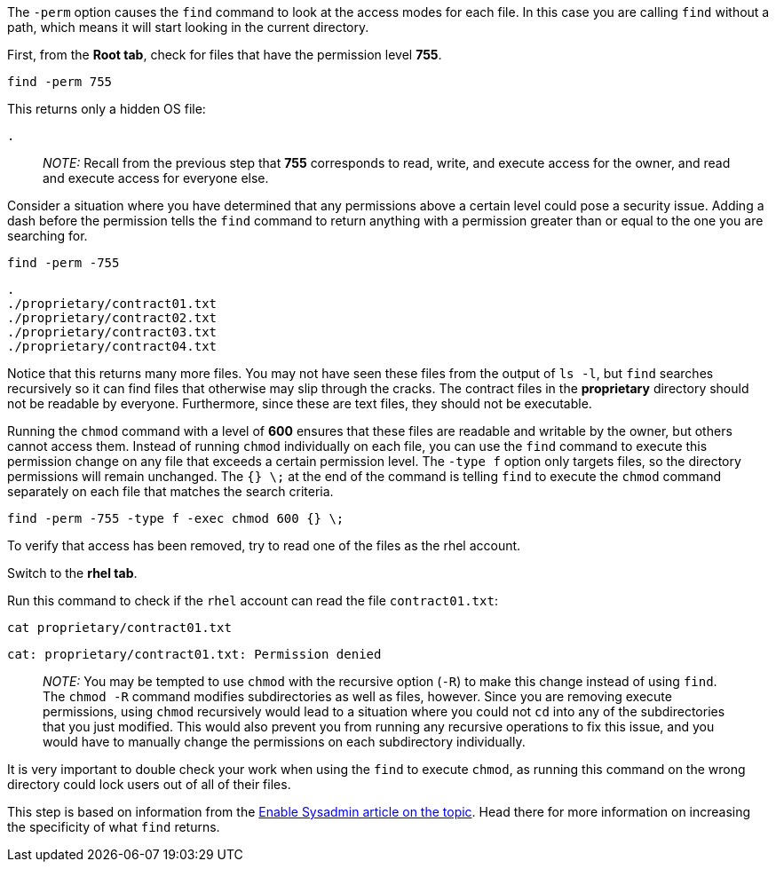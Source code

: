 The `+-perm+` option causes the `+find+` command to look at the access
modes for each file. In this case you are calling `+find+` without a
path, which means it will start looking in the current directory.

First, from the *Root tab*, check for files that have the permission
level *755*.

[source,bash]
----
find -perm 755
----

This returns only a hidden OS file:

[source,bash]
----
.
----

____
_NOTE:_ Recall from the previous step that *755* corresponds to read,
write, and execute access for the owner, and read and execute access for
everyone else.
____

Consider a situation where you have determined that any permissions
above a certain level could pose a security issue. Adding a dash before
the permission tells the `+find+` command to return anything with a
permission greater than or equal to the one you are searching for.

[source,bash]
----
find -perm -755
----

[source,bash]
----
.
./proprietary/contract01.txt
./proprietary/contract02.txt
./proprietary/contract03.txt
./proprietary/contract04.txt
----

Notice that this returns many more files. You may not have seen these
files from the output of `+ls -l+`, but `+find+` searches recursively so
it can find files that otherwise may slip through the cracks. The
contract files in the *proprietary* directory should not be readable by
everyone. Furthermore, since these are text files, they should not be
executable.

Running the `+chmod+` command with a level of *600* ensures that these
files are readable and writable by the owner, but others cannot access
them. Instead of running `+chmod+` individually on each file, you can
use the `+find+` command to execute this permission change on any file
that exceeds a certain permission level. The `+-type f+` option only
targets files, so the directory permissions will remain unchanged. The
`+{} \;+` at the end of the command is telling `+find+` to execute the
`+chmod+` command separately on each file that matches the search
criteria.

[source,bash]
----
find -perm -755 -type f -exec chmod 600 {} \;
----

To verify that access has been removed, try to read one of the files as
the rhel account.

Switch to the *rhel tab*.

Run this command to check if the `+rhel+` account can read the file
`+contract01.txt+`:

[source,bash]
----
cat proprietary/contract01.txt
----

[source,bash]
----
cat: proprietary/contract01.txt: Permission denied
----

____
_NOTE:_ You may be tempted to use `+chmod+` with the recursive option
(`+-R+`) to make this change instead of using `+find+`. The `+chmod -R+`
command modifies subdirectories as well as files, however. Since you are
removing execute permissions, using `+chmod+` recursively would lead to
a situation where you could not `+cd+` into any of the subdirectories
that you just modified. This would also prevent you from running any
recursive operations to fix this issue, and you would have to manually
change the permissions on each subdirectory individually.
____

It is very important to double check your work when using the `+find+`
to execute `+chmod+`, as running this command on the wrong directory
could lock users out of all of their files.

This step is based on information from the
https://www.redhat.com/sysadmin/audit-permissions-find[Enable Sysadmin
article on the topic]. Head there for more information on increasing the
specificity of what `+find+` returns.

